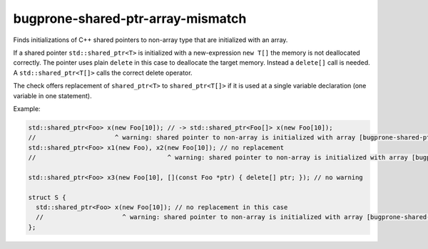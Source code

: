 .. title:: clang-tidy - bugprone-shared-ptr-array-mismatch

bugprone-shared-ptr-array-mismatch
==================================

Finds initializations of C++ shared pointers to non-array type that are
initialized with an array.

If a shared pointer ``std::shared_ptr<T>`` is initialized with a new-expression
``new T[]`` the memory is not deallocated correctly. The pointer uses plain
``delete`` in this case to deallocate the target memory. Instead a ``delete[]``
call is needed. A ``std::shared_ptr<T[]>`` calls the correct delete operator.

The check offers replacement of ``shared_ptr<T>`` to ``shared_ptr<T[]>`` if it
is used at a single variable declaration (one variable in one statement).

Example:

.. code-block:: c++

  std::shared_ptr<Foo> x(new Foo[10]); // -> std::shared_ptr<Foo[]> x(new Foo[10]);
  //                     ^ warning: shared pointer to non-array is initialized with array [bugprone-shared-ptr-array-mismatch]
  std::shared_ptr<Foo> x1(new Foo), x2(new Foo[10]); // no replacement 
  //                                   ^ warning: shared pointer to non-array is initialized with array [bugprone-shared-ptr-array-mismatch]

  std::shared_ptr<Foo> x3(new Foo[10], [](const Foo *ptr) { delete[] ptr; }); // no warning

  struct S {
    std::shared_ptr<Foo> x(new Foo[10]); // no replacement in this case
    //                     ^ warning: shared pointer to non-array is initialized with array [bugprone-shared-ptr-array-mismatch]
  };
